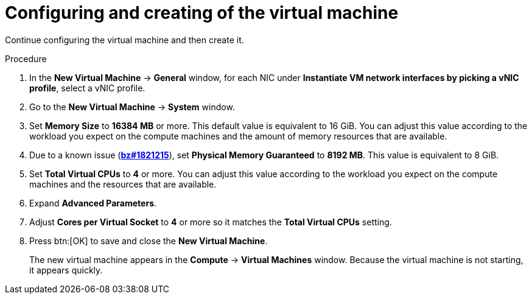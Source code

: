 // Module included in the following assemblies:
//
// * installing/installing_rhv/installing-rhv-creating-custom-vm.adoc

[id="installing-rhv-configuring-and-creating-the-vm_{context}"]
= Configuring and creating of the virtual machine

Continue configuring the virtual machine and then create it.

.Procedure

. In the *New Virtual Machine* -> *General* window, for each NIC under *Instantiate VM network interfaces by picking a vNIC profile*, select a vNIC profile.
. Go to the *New Virtual Machine* -> *System* window.
. Set *Memory Size* to *16384 MB* or more. This default value is equivalent to 16 GiB. You can adjust this value according to the workload you expect on the compute machines and the amount of memory resources that are available.
. Due to a known issue (link:https://bugzilla.redhat.com/show_bug.cgi?id=1821215[*bz#1821215*]), set *Physical Memory Guaranteed* to *8192 MB*. This value is equivalent to 8 GiB.
. Set *Total Virtual CPUs* to *4* or more. You can adjust this value according to the workload you expect on the compute machines and the resources that are available.
. Expand *Advanced Parameters*.
. Adjust *Cores per Virtual Socket* to *4* or more so it matches the *Total Virtual CPUs* setting.
. Press btn:[OK] to save and close the *New Virtual Machine*.
+
The new virtual machine appears in the *Compute* -> *Virtual Machines* window. Because the virtual machine is not starting, it appears quickly.
